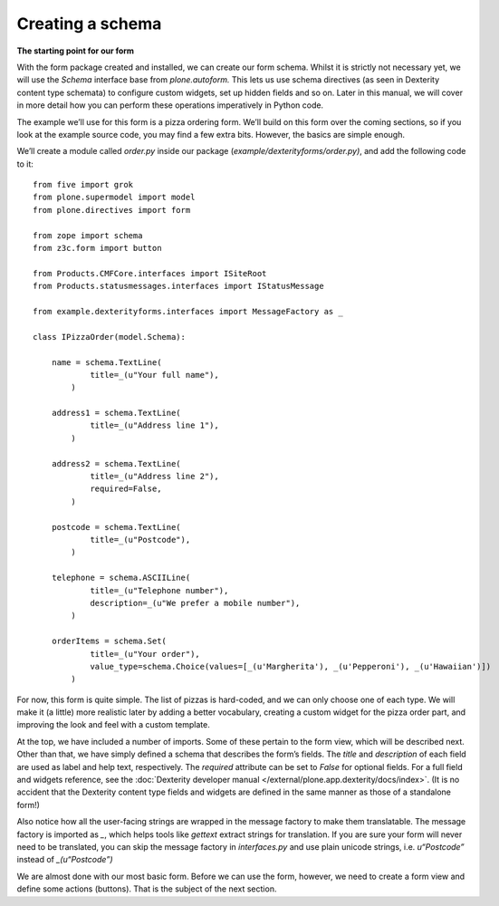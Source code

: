 Creating a schema
=================

**The starting point for our form**

With the form package created and installed, we can create our form
schema. Whilst it is strictly not necessary yet, we will use the
*Schema* interface base from *plone.autoform.* This lets us use
schema directives (as seen in Dexterity content type schemata) to
configure custom widgets, set up hidden fields and so on. Later in this
manual, we will cover in more detail how you can perform these
operations imperatively in Python code.

The example we’ll use for this form is a pizza ordering form. We’ll
build on this form over the coming sections, so if you look at the
example source code, you may find a few extra bits. However, the basics
are simple enough.

We’ll create a module called *order.py* inside our package
(*example/dexterityforms/order.py)*, and add the following code to it:

::

    from five import grok
    from plone.supermodel import model
    from plone.directives import form

    from zope import schema
    from z3c.form import button

    from Products.CMFCore.interfaces import ISiteRoot
    from Products.statusmessages.interfaces import IStatusMessage

    from example.dexterityforms.interfaces import MessageFactory as _

    class IPizzaOrder(model.Schema):
        
        name = schema.TextLine(
                title=_(u"Your full name"),
            )

        address1 = schema.TextLine(
                title=_(u"Address line 1"),
            )

        address2 = schema.TextLine(
                title=_(u"Address line 2"),
                required=False,
            )

        postcode = schema.TextLine(
                title=_(u"Postcode"),
            )
        
        telephone = schema.ASCIILine(
                title=_(u"Telephone number"),
                description=_(u"We prefer a mobile number"),
            )

        orderItems = schema.Set(
                title=_(u"Your order"),
                value_type=schema.Choice(values=[_(u'Margherita'), _(u'Pepperoni'), _(u'Hawaiian')])
            )

For now, this form is quite simple. The list of pizzas is hard-coded,
and we can only choose one of each type. We will make it (a little) more
realistic later by adding a better vocabulary, creating a custom widget
for the pizza order part, and improving the look and feel with a custom
template.

At the top, we have included a number of imports. Some of these pertain to the form view, which will be described next.
Other than that, we have simply defined a schema that describes the form’s fields. The *title* and *description* of each field are used as label and help text, respectively.
The *required* attribute can be set to *False* for optional fields. 
For a full field and widgets reference, see the :doc:`Dexterity developer manual </external/plone.app.dexterity/docs/index>`. 
(It is no accident that the Dexterity content type fields and widgets are defined in the same manner as those of a standalone form!)

Also notice how all the user-facing strings are wrapped in the message
factory to make them translatable. The message factory is imported as
*\_*, which helps tools like *gettext* extract strings for translation.
If you are sure your form will never need to be translated, you can skip
the message factory in *interfaces.py* and use plain unicode strings,
i.e. *u“Postcode”* instead of *\_(u“Postcode”)*

We are almost done with our most basic form. Before we can use the form,
however, we need to create a form view and define some actions
(buttons). That is the subject of the next section.


